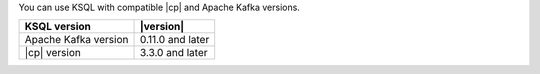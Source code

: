 You can use KSQL with compatible |cp| and Apache Kafka versions.

==================== ================
KSQL version         |version|
==================== ================
Apache Kafka version 0.11.0 and later
|cp| version         3.3.0 and later
==================== ================

